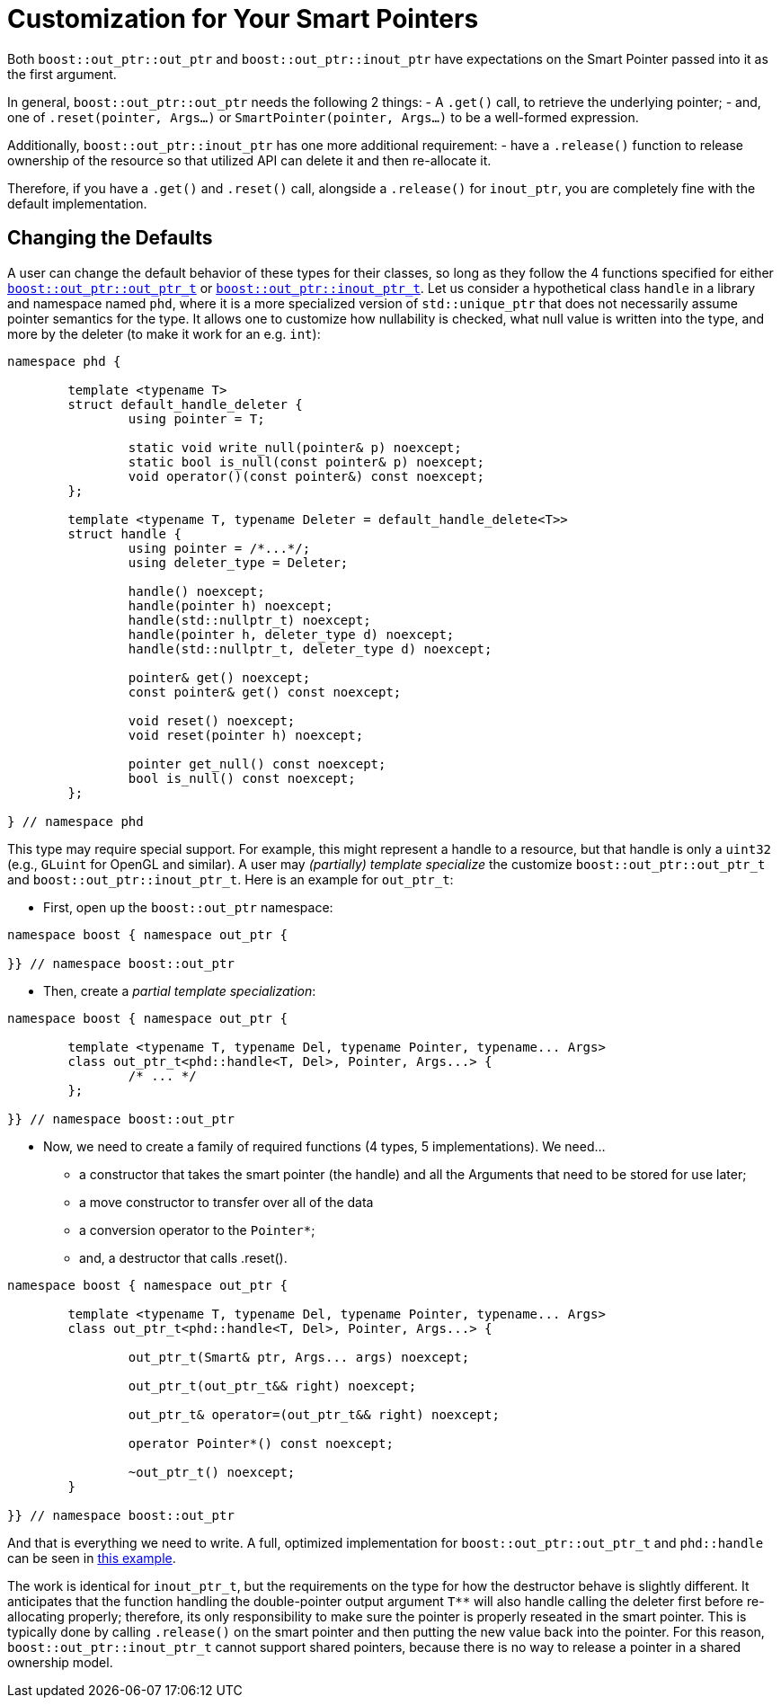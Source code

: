 ////
//  Copyright ⓒ 2018-2019 ThePhD.
//
//  Distributed under the Boost Software License, Version 1.0. (See
//  accompanying file LICENSE_1_0.txt or copy at
//  http://www.boost.org/LICENSE_1_0.txt)
//
//  See http://www.boost.org/libs/out_ptr/ for documentation.
////

[customization]
# Customization for Your Smart Pointers

Both `boost::out_ptr::out_ptr` and `boost::out_ptr::inout_ptr` have expectations on the Smart Pointer passed into it as the first argument.

In general, `boost::out_ptr::out_ptr` needs the following 2 things:
- A `.get()` call, to retrieve the underlying pointer;
- and, one of `.reset(pointer, Args...)` or `SmartPointer(pointer, Args...)` to be a well-formed expression.

Additionally, `boost::out_ptr::inout_ptr` has one more additional requirement:
- have a `.release()` function to release ownership of the resource so that utilized API can delete it and then re-allocate it.

Therefore, if you have a `.get()` and `.reset()` call, alongside a `.release()` for `inout_ptr`, you are completely fine with the default implementation.


## Changing the Defaults

A user can change the default behavior of these types for their classes, so long as they follow the 4 functions specified for either <<reference/out_ptr.adoc#ref.out_ptr.class, `boost::out_ptr::out_ptr_t`>> or <<reference/inout_ptr.adoc#ref.inout_ptr.class, `boost::out_ptr::inout_ptr_t`>>. Let us consider a hypothetical class `handle` in a library and namespace named `phd`, where it is a more specialized version of `std::unique_ptr` that does not necessarily assume pointer semantics for the type. It allows one to customize how nullability is checked, what null value is written into the type, and more by the deleter (to make it work for an e.g. `int`):

```
namespace phd {

	template <typename T>
	struct default_handle_deleter {
		using pointer = T;

		static void write_null(pointer& p) noexcept;
		static bool is_null(const pointer& p) noexcept;
		void operator()(const pointer&) const noexcept;
	};

	template <typename T, typename Deleter = default_handle_delete<T>>
	struct handle {
		using pointer = /*...*/;
		using deleter_type = Deleter;
		
		handle() noexcept;
		handle(pointer h) noexcept;
		handle(std::nullptr_t) noexcept;
		handle(pointer h, deleter_type d) noexcept;
		handle(std::nullptr_t, deleter_type d) noexcept;

		pointer& get() noexcept;
		const pointer& get() const noexcept;

		void reset() noexcept;
		void reset(pointer h) noexcept;

		pointer get_null() const noexcept;
		bool is_null() const noexcept;
	};

} // namespace phd
```

This type may require special support. For example, this might represent a handle to a resource, but that handle is only a `uint32` (e.g., `GLuint` for OpenGL and similar). A user may _(partially) template specialize_ the customize `boost::out_ptr::out_ptr_t` and `boost::out_ptr::inout_ptr_t`. Here is an example for `out_ptr_t`:

- First, open up the `boost::out_ptr` namespace:
```
namespace boost { namespace out_ptr {

}} // namespace boost::out_ptr
```

- Then, create a _partial template specialization_:
```
namespace boost { namespace out_ptr {
	
	template <typename T, typename Del, typename Pointer, typename... Args>
	class out_ptr_t<phd::handle<T, Del>, Pointer, Args...> {
		/* ... */
	};

}} // namespace boost::out_ptr
```

- Now, we need to create a family of required functions (4 types, 5 implementations). We need... 
* a constructor that takes the smart pointer (the handle) and all the Arguments that need to be stored for use later;
* a move constructor to transfer over all of the data
* a conversion operator to the `Pointer*`;
* and, a destructor that calls .reset().

```
namespace boost { namespace out_ptr {
	
	template <typename T, typename Del, typename Pointer, typename... Args>
	class out_ptr_t<phd::handle<T, Del>, Pointer, Args...> {

		out_ptr_t(Smart& ptr, Args... args) noexcept;

		out_ptr_t(out_ptr_t&& right) noexcept;

		out_ptr_t& operator=(out_ptr_t&& right) noexcept;
		
		operator Pointer*() const noexcept;

		~out_ptr_t() noexcept;
	}

}} // namespace boost::out_ptr
```

And that is everything we need to write. A full, optimized implementation for `boost::out_ptr::out_ptr_t` and `phd::handle` can be seen in https://github.com/ThePhD/out_ptr/blob/master/examples/source/custom.handle.cpp[this example].

The work is identical for `inout_ptr_t`, but the requirements on the type for how the destructor behave is slightly different. It anticipates that the function handling the double-pointer output argument `T**` will also handle calling the deleter first before re-allocating properly; therefore, its only responsibility to make sure the pointer is properly reseated in the smart pointer. This is typically done by calling `.release()` on the smart pointer and then putting the new value back into the pointer. For this reason, `boost::out_ptr::inout_ptr_t` cannot support shared pointers, because there is no way to release a pointer in a shared ownership model.

